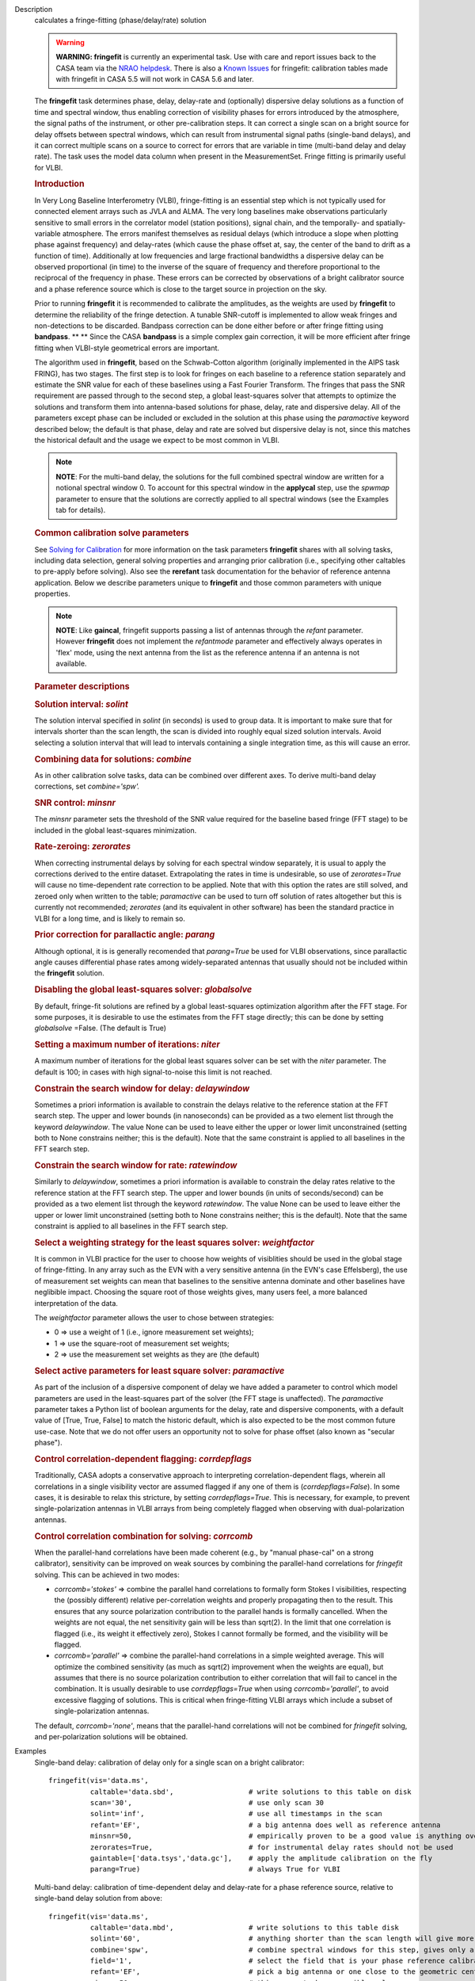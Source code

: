 

.. _Description:

Description
   calculates a fringe-fitting (phase/delay/rate) solution
   
   .. warning:: **WARNING: fringefit** is currently an experimental task. Use
      with care and report issues back to the CASA team via the `NRAO
      helpdesk <http://help.nrao.edu/>`__. There is also a `Known Issues <../../notebooks/introduction.html#Known-Issues>`__ for fringefit: calibration
      tables made with fringefit in CASA 5.5 will not work in CASA
      5.6 and later.
   
   The **fringefit** task determines phase, delay, delay-rate and
   (optionally) dispersive delay solutions as a function of time
   and spectral window, thus enabling correction of visibility
   phases for errors introduced by the atmosphere, the signal paths
   of the instrument, or other pre-calibration steps. It can
   correct a single scan on a bright source for delay offsets
   between spectral windows, which can result from instrumental
   signal paths (single-band delays), and it can correct multiple
   scans on a source to correct for errors that are variable in
   time (multi-band delay and delay rate). The task uses the model
   data column when present in the MeasurementSet. Fringe fitting
   is primarily useful for VLBI.

   .. rubric:: Introduction

   In Very Long Baseline Interferometry (VLBI), fringe-fitting is
   an essential step which is not typically used for connected
   element arrays such as JVLA and ALMA. The very long baselines
   make observations particularly sensitive to small errors in the
   correlator model (station positions), signal chain, and the
   temporally- and spatially-variable atmosphere. The errors
   manifest themselves as residual delays (which introduce a slope
   when plotting phase against frequency) and delay-rates (which
   cause the phase offset at, say, the center of the band to drift
   as a function of time). Additionally at low frequencies and
   large fractional bandwidths a dispersive delay can be observed
   proportional (in time) to the inverse of the square of frequency
   and therefore proportional to the reciprocal of the frequency in
   phase. These errors can be corrected by observations of a bright
   calibrator source and a phase reference source which is close to
   the target source in projection on the sky.

   Prior to running **fringefit** it is recommended to calibrate
   the amplitudes, as the weights are used by **fringefit** to
   determine the reliability of the fringe detection. A tunable
   SNR-cutoff is implemented to allow weak fringes and
   non-detections to be discarded. Bandpass correction can be done
   either before or after fringe fitting using
   **bandpass**. ** ** Since the CASA **bandpass** is a simple
   complex gain correction, it will be more efficient after fringe
   fitting when VLBI-style geometrical errors are important.

   The algorithm used in **fringefit**, based on the Schwab-Cotton
   algorithm (originally implemented in the AIPS task FRING), has
   two stages. The first step is to look for fringes on each
   baseline to a reference station separately and estimate the SNR
   value for each of these baselines using a Fast Fourier
   Transform. The fringes that pass the SNR requirement are passed
   through to the second step, a global least-squares solver that
   attempts to optimize the solutions and transform them into
   antenna-based solutions for phase, delay, rate and dispersive
   delay. All of the parameters except phase can be included or
   excluded in the solution at this phase using the *paramactive*
   keyword described below; the default is that phase, delay and
   rate are solved but dispersive delay is not, since this matches
   the historical default and the usage we expect to be most common
   in VLBI.
   
   .. note:: **NOTE**: For the multi-band delay, the solutions for the full
      combined spectral window are written for a notional spectral
      window 0. To account for this spectral window in the
      **applycal** step, use the *spwmap* parameter to ensure that
      the solutions are correctly applied to all spectral windows
      (see the Examples tab for details).
   
   .. rubric:: Common calibration solve parameters

   See `Solving for
   Calibration <../../notebooks/synthesis_calibration.ipynb#Solve-for-Calibration>`__ for
   more information on the task parameters **fringefit** shares with
   all solving tasks, including data selection, general solving
   properties and arranging prior calibration (i.e., specifying other
   caltables to pre-apply before solving). Also see
   the **rerefant** task documentation for the behavior of reference
   antenna application. Below we describe parameters unique to
   **fringefit** and those common parameters with unique properties. 
   
   .. note:: **NOTE**: Like **gaincal**, fringefit supports passing a list
      of antennas through the *refant* parameter. However
      **fringefit** does not implement the *refantmode* parameter and
      effectively always operates in 'flex' mode, using the next
      antenna from the list as the reference antenna if an antenna is
      not available.
   
   .. rubric:: Parameter descriptions

   .. rubric:: Solution interval: *solint*
   
   The solution interval specified in *solint* (in seconds) is used
   to group data. It is important to make sure that for intervals
   shorter than the scan length, the scan is divided into roughly
   equal sized solution intervals. Avoid selecting a solution
   interval that will lead to intervals containing a single
   integration time, as this will cause an error.
   
   .. rubric:: Combining data for solutions: *combine*
   
   As in other calibration solve tasks, data can be combined over
   different axes. To derive multi-band delay corrections, set
   *combine='spw'.*
   
   .. rubric:: SNR control: *minsnr*
   
   The *minsnr* parameter sets the threshold of the SNR value
   required for the baseline based fringe (FFT stage) to be included
   in the global least-squares minimization.
   
   .. rubric:: Rate-zeroing: *zerorates*
   
   When correcting instrumental delays by solving for each spectral
   window separately, it is usual to apply the corrections derived to
   the entire dataset. Extrapolating the rates in time is
   undesirable, so use of *zerorates=True* will cause no
   time-dependent rate correction to be applied. Note that with this
   option the rates are still solved, and zeroed only when written to
   the table; *paramactive* can be used to turn off solution of rates
   altogether but this is currently not recommended; *zerorates* (and
   its equivalent in other software) has been the standard practice
   in VLBI for a long time, and is likely to remain so.
   
   .. rubric:: Prior correction for parallactic angle: *parang*
   
   Although optional, it is is generally recomended that
   *parang=True* be used for VLBI observations, since parallactic
   angle causes differential phase rates among widely-separated
   antennas that usually should not be included within the
   **fringefit** solution.
   
   .. rubric:: Disabling the global least-squares solver: *globalsolve*
   
   By default, fringe-fit solutions are refined by a global
   least-squares optimization algorithm after the FFT stage. For some
   purposes, it is desirable to use the estimates from the FFT stage
   directly; this can be done by setting *globalsolve* =False. (The
   default is True)
   
   .. rubric:: Setting a maximum number of iterations: *niter*
   
   A maximum number of iterations for the global least squares solver
   can be set with the *niter* parameter. The default is 100; in
   cases with high signal-to-noise this limit is not reached.
   
   .. rubric:: Constrain the search window for delay: *delaywindow*
   
   Sometimes a priori information is available to constrain the
   delays relative to the reference station at the FFT search step.
   The upper and lower bounds (in nanoseconds) can be provided as a
   two element list through the keyword *delaywindow*. The value None
   can be used to leave either the upper or lower limit unconstrained
   (setting both to None constrains neither; this is the default).
   Note that the same constraint is applied to all baselines in the
   FFT search step.
   
   .. rubric:: Constrain the search window for rate: *ratewindow*
   
   Similarly to *delaywindow*, sometimes a priori information is
   available to constrain the delay rates relative to the reference
   station at the FFT search step. The upper and lower bounds (in
   units of seconds/second) can be provided as a two element list
   through the keyword *ratewindow*. The value None can be used to
   leave either the upper or lower limit unconstrained (setting both
   to None constrains neither; this is the default). Note that the
   same constraint is applied to all baselines in the FFT search
   step.
   
   .. rubric:: Select a weighting strategy for the least squares solver: *weightfactor*
   
   It is common in VLBI practice for the user to choose how weights
   of visiblities should be used in the global stage of
   fringe-fitting. In any array such as the EVN with a very sensitive
   antenna (in the EVN's case Effelsberg), the use of measurement set
   weights can mean that baselines to the sensitive antenna dominate
   and other baselines have neglibible impact. Choosing the square
   root of those weights gives, many users feel, a more balanced
   interpretation of the data.
   
   The *weightfactor* parameter allows the user to chose between
   strategies:
   
   -  0 => use a weight of 1 (i.e., ignore measurement set weights);
   -  1 => use the square-root of measurement set weights;
   -  2 => use the measurement set weights as they are (the default)
   
   .. rubric:: Select active parameters for least square solver: *paramactive*
   
   As part of the inclusion of a dispersive component of delay we
   have added a parameter to control which model parameters are used
   in the least-squares part of the solver (the FFT stage is
   unaffected). The *paramactive* parameter takes a Python list of
   boolean arguments for the delay, rate and dispersive components,
   with a default value of [True, True, False] to match the historic
   default, which is also expected to be the most common future
   use-case. Note that we do not offer users an opportunity not to
   solve for phase offset (also known as "secular phase").

   .. rubric:: Control correlation-dependent flagging: *corrdepflags*

   Traditionally, CASA adopts a conservative approach to interpreting
   correlation-dependent flags, wherein all correlations in a single 
   visibility vector are assumed flagged if any one of them is 
   (*corrdepflags=False*).  In some cases, it is desirable to relax 
   this stricture, by setting *corrdepflags=True*.   This is necessary, 
   for example, to prevent single-polarization antennas in VLBI arrays
   from being completely flagged when observing with dual-polarization
   antennas.   

   .. rubric:: Control correlation combination for solving:  *corrcomb*

   When the parallel-hand correlations have been made coherent (e.g., by 
   "manual phase-cal" on a strong calibrator), sensitivity can be improved
   on weak sources by combining the parallel-hand correlations for 
   *fringefit* solving.  This can be achieved in two modes:

   - *corrcomb='stokes'* => combine the parallel hand correlations to formally
     form Stokes I visibilities, respecting the (possibly different) relative 
     per-correlation weights and properly propagating then to the result.  
     This ensures that any source polarization contribution to the parallel hands 
     is formally cancelled.  When the weights are not equal, the net sensitivity 
     gain will be less than sqrt(2).  In the limit that one correlation is flagged 
     (i.e., its weight it effectively zero), Stokes I cannot formally be formed, 
     and the visibility will be flagged.

   - *corrcomb='parallel'* => combine the parallel-hand correlations in a simple
     weighted average.   This will optimize the combined sensitivity (as much as sqrt(2)
     improvement when the weights are equal), but assumes that there is no source 
     polarization contribution to either correlation that will fail to cancel in the 
     combination.   It is usually desirable to use *corrdepflags=True* when using
     *corrcomb='parallel'*, to avoid excessive flagging of solutions.  This is critical
     when fringe-fitting VLBI arrays which include a subset of single-polarization
     antennas.

   The default, *corrcomb='none'*, means that the parallel-hand correlations will not
   be combined for *fringefit* solving, and per-polarization solutions will be obtained.


.. _Examples:

Examples
   Single-band delay: calibration of delay only for a single scan on
   a bright calibrator:
   
   ::
   
      fringefit(vis='data.ms',
                caltable='data.sbd',                  # write solutions to this table on disk
                scan='30',                            # use only scan 30
                solint='inf',                         # use all timestamps in the scan
                refant='EF',                          # a big antenna does well as reference antenna
                minsnr=50,                            # empirically proven to be a good value is anything over 25
                zerorates=True,                       # for instrumental delay rates should not be used
                gaintable=['data.tsys','data.gc'],    # apply the amplitude calibration on the fly
                parang=True)                          # always True for VLBI
   
   Multi-band delay: calibration of time-dependent delay and
   delay-rate for a phase reference source, relative to single-band
   delay solution from above:
   
   ::
   
      fringefit(vis='data.ms',
                caltable='data.mbd',                  # write solutions to this table disk
                solint='60',                          # anything shorter than the scan length will give more than 1 solution
                combine='spw',                        # combine spectral windows for this step, gives only a solution for spw0
                field='1',                            # select the field that is your phase reference calibrator
                refant='EF',                          # pick a big antenna or one close to the geometric center of the array
                minsnr=50,                            # this seems to be a sensible value
                gaintable=['data.tys', 'data.gc', 'data.sbd'],   # apply amplitude calibration and single band delay on the fly
                parang=True)                          # always set to True for VLBI
   
   The calibration table data.mbd will contain phase, delay, and rate
   solutions per antenna, per polarization and per solution interval.
   For data with multiple spectral windows the solutions will be
   assigned to spectral window 0 in the output cal table. In the
   **applycal** step, the parameter *spwmap* needs to be set to apply
   the solutions to all spectral windows. For example, in a dataset
   with 8 spectral windows: *spwmap=[8*[0]]*. Since the **applycal**
   step will include multiple calibration tables, this setting needs
   to correspond to the data.mbd table in the *gaintable* parameter:
   
   ::
   
      applycal(vis='data.ms',
               field='0,1',                           # now select the phase calibrator AND the target source
               gaintable=['data.tsys', 'data.gc','data.sbd', 'data.mbd'],    # include all the calibration tables
               interp=[],spwmap=[[], [], [], 8*[0]],                         # map the spectral windows accordingly
               parang=True)                           # for VLBI this should always be True
   
   In cases where it is necessary to constrain the search for group
   delay and fringe rates at the FFT stage, the parameters
   *delaywindow* and *ratewindow* can be used:
   
   ::
   
      fringefit(vis='data.ms',
                caltable='data.mbd',            # write solutions to this table disk
                solint='60',                    # anything shorter than the scan length will give more than 1 solution
                combine='spw',                  # combine spectral windows for this step, gives only a solution for spw0
                field='1',                      # select the field that is your phase reference calibrator
                refant='EF',                    # pick a big antenna or one close to the geometric center of the array
                minsnr=5,                       # we're looking for weak detections, but we have a good a priori idea of
                                                # where they are to steer the FFT search
                delaywindow = [0,10],           # FFT delay search range of 0 to 10 nanoseconds
                ratewindow = [-5e-9,5e-9],      # FFT rate search range of -5 to 5 nanoseconds per second
                gaintable=['data.tys', 'data.gc', 'data.sbd'],   # apply amplitude calibration and single band delay on
                                                                 # the fly
                parang=True)                    # always set to True for VLBI
   

.. _Development:

Development
   No additional development details

